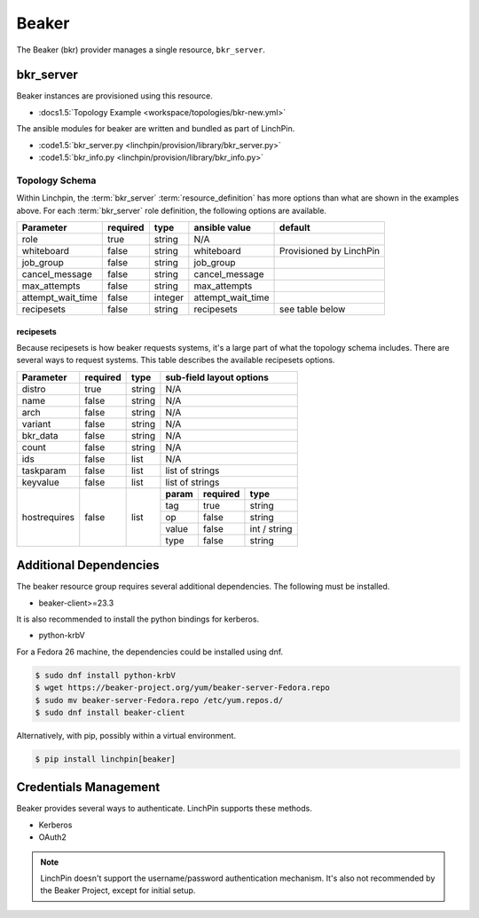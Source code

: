 Beaker
======

The Beaker (bkr) provider manages a single resource, ``bkr_server``.

bkr_server
----------

Beaker instances are provisioned using this resource.

* :docs1.5:`Topology Example <workspace/topologies/bkr-new.yml>`

The ansible modules for beaker are written and bundled as part of LinchPin.

* :code1.5:`bkr_server.py <linchpin/provision/library/bkr_server.py>`
* :code1.5:`bkr_info.py <linchpin/provision/library/bkr_info.py>`

Topology Schema
~~~~~~~~~~~~~~~

Within Linchpin, the :term:`bkr_server` :term:`resource_definition` has more
options than what are shown in the examples above. For each :term:`bkr_server`
role definition, the following options are available.

+-------------------+------------+----------+-------------------+-----------------+
| Parameter         | required   | type     | ansible value     | default         |
+===================+============+==========+===================+=================+
| role              | true       | string   | N/A               |                 |
+-------------------+------------+----------+-------------------+-----------------+
| whiteboard        | false      | string   | whiteboard        | Provisioned by  |
|                   |            |          |                   | LinchPin        |
|                   |            |          |                   |                 |
+-------------------+------------+----------+-------------------+-----------------+
| job_group         | false      | string   | job_group         |                 |
+-------------------+------------+----------+-------------------+-----------------+
| cancel_message    | false      | string   | cancel_message    |                 |
+-------------------+------------+----------+-------------------+-----------------+
| max_attempts      | false      | string   | max_attempts      |                 |
+-------------------+------------+----------+-------------------+-----------------+
| attempt_wait_time | false      | integer  | attempt_wait_time |                 |
+-------------------+------------+----------+-------------------+-----------------+
| recipesets        | false      | string   | recipesets        | see table below |
+-------------------+------------+----------+-------------------+-----------------+

recipesets
++++++++++

Because recipesets is how beaker requests systems, it's a large part of what the
topology schema includes. There are several ways to request systems. This table
describes the available recipesets options.

+------------------+------------+----------+-----------------------------------------+
| Parameter        | required   | type     | sub-field layout options                |
+==================+============+==========+=========================================+
| distro           | true       | string   | N/A                                     |
+------------------+------------+----------+-----------------------------------------+
| name             | false      | string   | N/A                                     |
+------------------+------------+----------+-----------------------------------------+
| arch             | false      | string   | N/A                                     |
+------------------+------------+----------+-----------------------------------------+
| variant          | false      | string   | N/A                                     |
+------------------+------------+----------+-----------------------------------------+
| bkr_data         | false      | string   | N/A                                     |
+------------------+------------+----------+-----------------------------------------+
| count            | false      | string   | N/A                                     |
+------------------+------------+----------+-----------------------------------------+
| ids              | false      | list     | N/A                                     |
+------------------+------------+----------+-----------------------------------------+
| taskparam        | false      | list     | list of strings                         |
+------------------+------------+----------+-----------------------------------------+
| keyvalue         | false      | list     | list of strings                         |
+------------------+------------+----------+-----------+--------------+--------------+
| hostrequires     | false      | list     | **param** | **required** | **type**     |
+                  +            +          +-----------+--------------+--------------+
|                  |            |          | tag       | true         | string       |
+                  +            +          +-----------+--------------+--------------+
|                  |            |          | op        | false        | string       |
+                  +            +          +-----------+--------------+--------------+
|                  |            |          | value     | false        | int / string |
+                  +            +          +-----------+--------------+--------------+
|                  |            |          | type      | false        | string       |
+------------------+------------+----------+-----------+--------------+--------------+

Additional Dependencies
-----------------------

The beaker resource group requires several additional dependencies. The
following must be installed.

* beaker-client>=23.3

It is also recommended to install the python bindings for kerberos.

* python-krbV

For a Fedora 26 machine, the dependencies could be installed using dnf.

.. code-block:: bash

  $ sudo dnf install python-krbV
  $ wget https://beaker-project.org/yum/beaker-server-Fedora.repo
  $ sudo mv beaker-server-Fedora.repo /etc/yum.repos.d/
  $ sudo dnf install beaker-client

Alternatively, with pip, possibly within a virtual environment.

.. code-block:: bash

  $ pip install linchpin[beaker]


Credentials Management
----------------------

Beaker provides several ways to authenticate. LinchPin supports these methods.

* Kerberos
* OAuth2

.. note:: LinchPin doesn't support the username/password authentication
   mechanism. It's also not recommended by the Beaker Project, except for
   initial setup.

